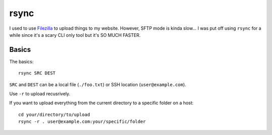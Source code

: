 =====
rsync
=====

I used to use `Filezilla <https://filezilla-project.org/>`_ to upload things to my website. However, SFTP mode is kinda slow... I was put off using ``rsync`` for a while since it's a scary CLI only tool but it's SO MUCH FASTER.

------
Basics
------

The basics::

    rsync SRC DEST

``SRC`` and ``DEST`` can be a local file (``./foo.txt``) or SSH location (``user@example.com``).

Use ``-r`` to upload recusrively.

If you want to upload everything from the current directory to a specific folder on a host::

    cd your/directory/to/upload
    rsync -r . user@example.com:your/specific/folder
